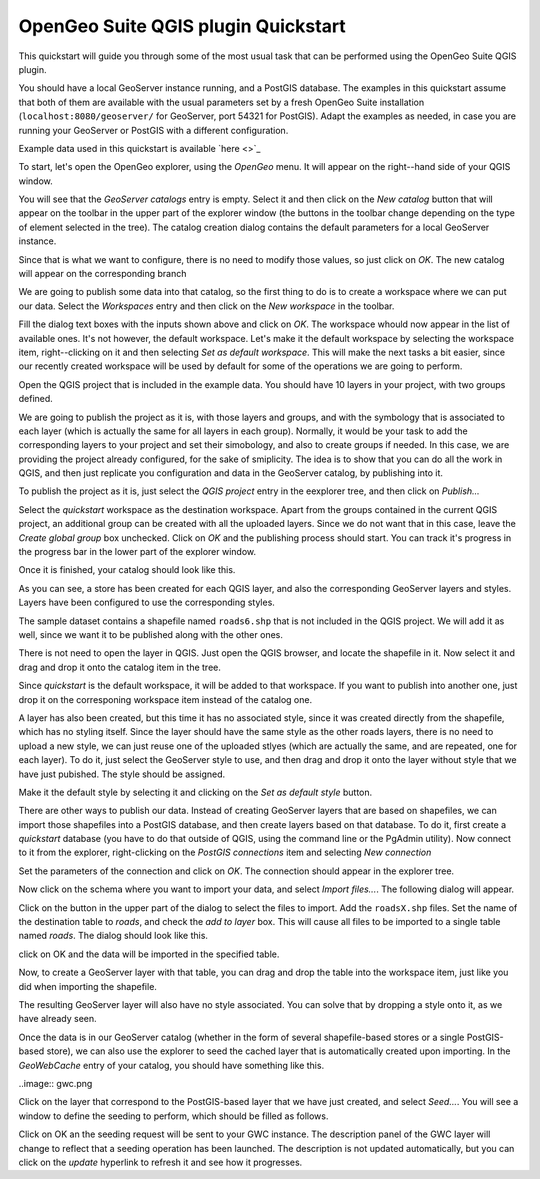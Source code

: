 OpenGeo Suite QGIS plugin Quickstart
======================================

This quickstart will guide you through some of the most usual task that can be performed using the OpenGeo Suite QGIS plugin.

You should have a local GeoServer instance running, and a PostGIS database. The examples in this quickstart assume that both of them are available with the usual parameters set by a fresh OpenGeo Suite installation (``localhost:8080/geoserver/`` for GeoServer, port 54321 for PostGIS). Adapt the examples as needed, in case you are running your GeoServer or PostGIS with a different configuration.

Example data used in this quickstart is available `here <>`_


To start, let's open the OpenGeo explorer, using the *OpenGeo* menu. It will appear on the right--hand side of your QGIS window.

You will see that the *GeoServer catalogs* entry is empty. Select it and then click on the *New catalog* button that will appear on the toolbar in the upper part of the explorer window (the buttons in the toolbar change depending on the type of element selected in the tree). The catalog creation dialog contains the default parameters for a local GeoServer instance. 

.. image:: create_catalog.png

Since that is what we want to configure, there is no need to modify those values, so just click on *OK*. The new catalog will appear on the corresponding branch

.. image:: catalog_entry.png

We are going to publish some data into that catalog, so the first thing to do is to create a workspace where we can put our data. Select the *Workspaces* entry and then click on the *New workspace* in the toolbar.



Fill the dialog text boxes with the inputs shown above and click on *OK*. The workspace whould now appear in the list of available ones. It's not however, the default workspace. Let's make it the default workspace by selecting the workspace item, right--clicking on it and then selecting *Set as default workspace*. This will make the next tasks a bit easier, since our recently created workspace will be used by default for some of the operations we are going to perform.

Open the QGIS project that is included in the example data. You should have 10 layers in your project, with two groups defined.

.. image:: project.png

We are going to publish the project as it is, with those layers and groups, and with the symbology that is associated to each layer (which is actually the same for all layers in each group). Normally, it would be your task to add the corresponding layers to your project and set their simobology, and also to create groups if needed. In this case, we are providing the project already configured, for the sake of smiplicity. The idea is to show that you can do all the work in QGIS, and then just replicate you configuration and data in the GeoServer catalog, by publishing into it.

To publish the project as it is, just select the *QGIS project* entry in the eexplorer tree, and then click on *Publish...*

.. image:: publish_project.png

Select the *quickstart* workspace as the destination workspace.
Apart from the groups contained in the current QGIS project, an additional group can be created with all the uploaded layers. Since we do not want that in this case, leave the *Create global group* box unchecked. Click on *OK* and the publishing process should start. You can track it's progress in the progress bar in the lower part of the explorer window.

Once it is finished, your catalog should look like this. 

.. image:: catalog_after_publish.png

As you can see, a store has been created for each QGIS layer, and also the corresponding GeoServer layers and styles. Layers have been configured to use the corresponding styles.

The sample dataset contains a shapefile named ``roads6.shp`` that is not included in the QGIS project. We will add it as well, since we want it to be published along with the other ones. 

There is not need to open the layer in QGIS. Just open the QGIS browser, and locate the shapefile in it. Now select it and drag and drop it onto the catalog item in the tree. 

.. image:: drag_file.png

Since *quickstart* is the default workspace, it will be added to that workspace. If you want to publish into another one, just drop it on the corresponing workspace item instead of the catalog one.

A layer has also been created, but this time it has no associated style, since it was created directly from the shapefile, which has no styling itself. Since the layer should have the same style as the other roads layers, there is no need to upload a new style, we can just reuse one of the uploaded stlyes (which are actually the same, and are repeated, one for each layer). To do it, just select the GeoServer style to use, and then drag and drop it onto the layer without style that we have just pubished. The style should be assigned.

.. image::style_assigned.png

Make it the default style by selecting it and clicking on the *Set as default style* button.

.. image:: default_style.png

There are other ways to publish our data. Instead of creating GeoServer layers that are based on shapefiles, we can import those shapefiles into a PostGIS database, and then create layers based on that database. To do it, first create a *quickstart* database (you have to do that outside of QGIS, using the command line or the PgAdmin utility). Now connect to it from the explorer, right-clicking on the *PostGIS connections* item and selecting *New connection*

.. image:: new_pg_connection.png

Set the parameters of the connection and click on *OK*. The connection should appear in the explorer tree.

.. image::connection.png

Now click on the schema where you want to import your data, and select *Import files...*. The following dialog will appear.

.. image:: import_to_postgis.png

Click on the button in the upper part of the dialog to select the files to import. Add the ``roadsX.shp`` files. Set the name of the destination table to *roads*, and check the *add to layer* box. This will cause all files to be imported to a single table named *roads*. The dialog should look like this.

.. image:: import_to_postgis2.png

click on OK and the data will be imported in the specified table.

Now, to create a GeoServer layer with that table, you can drag and drop the table into the workspace item, just like you did when importing the shapefile. 

The resulting GeoServer layer will also have no style associated. You can solve that by dropping a style onto it, as we have already seen.

Once the data is in our GeoServer catalog (whether in the form of several shapefile-based stores or a single PostGIS-based store), we can also use the explorer to seed the cached layer that is automatically created upon importing. In the *GeoWebCache* entry of your catalog, you should have something like this.

..image:: gwc.png

Click on the layer that correspond to the PostGIS-based layer that we have just created, and select *Seed...*. You will see a window to define the seeding to perform, which should be filled as follows.

.. image:: seed.png

Click on OK an the seeding request will be sent to your GWC instance. The description panel of the GWC layer will change to reflect that a seeding operation has been launched. The description is not updated automatically, but you can click on the *update* hyperlink to refresh it and see how it progresses.










